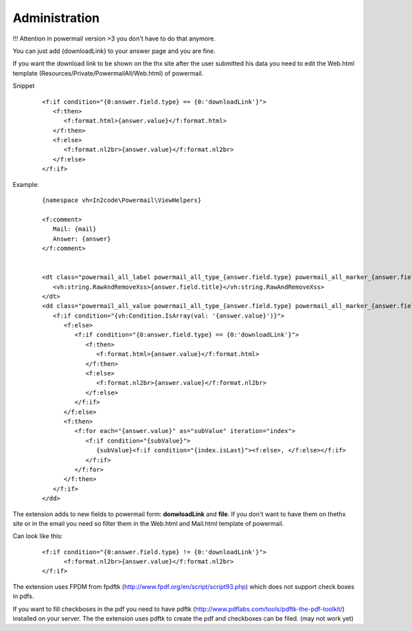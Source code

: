 

.. ==================================================
.. FOR YOUR INFORMATION
.. --------------------------------------------------
.. -*- coding: utf-8 -*- with BOM.

.. ==================================================
.. DEFINE SOME TEXTROLES
.. --------------------------------------------------
.. role::   underline
.. role::   typoscript(code)
.. role::   ts(typoscript)
   :class:  typoscript
.. role::   php(code)


Administration
--------------

!!! Attention in powermail version >3 you don't have to do that anymore.

You can just add {downloadLink} to your answer page and you are fine.

If you want the download link to be shown on the thx site after the user submitted his data you need to edit the Web.html template (Resources/Private/PowermailAll/Web.html) of powermail.


Snippet
   ::

      <f:if condition="{0:answer.field.type} == {0:'downloadLink'}">
         <f:then>
            <f:format.html>{answer.value}</f:format.html>
         </f:then>
         <f:else>
            <f:format.nl2br>{answer.value}</f:format.nl2br>
         </f:else>
      </f:if>

Example:
   ::

      {namespace vh=In2code\Powermail\ViewHelpers}

      <f:comment>
         Mail: {mail}
         Answer: {answer}
      </f:comment>


      <dt class="powermail_all_label powermail_all_type_{answer.field.type} powermail_all_marker_{answer.field.marker}">
         <vh:string.RawAndRemoveXss>{answer.field.title}</vh:string.RawAndRemoveXss>
      </dt>
      <dd class="powermail_all_value powermail_all_type_{answer.field.type} powermail_all_marker_{answer.field.marker}">
         <f:if condition="{vh:Condition.IsArray(val: '{answer.value}')}">
            <f:else>
               <f:if condition="{0:answer.field.type} == {0:'downloadLink'}">
                  <f:then>
                     <f:format.html>{answer.value}</f:format.html>
                  </f:then>
                  <f:else>
                     <f:format.nl2br>{answer.value}</f:format.nl2br>
                  </f:else>
               </f:if>
            </f:else>
            <f:then>
               <f:for each="{answer.value}" as="subValue" iteration="index">
                  <f:if condition="{subValue}">
                     {subValue}<f:if condition="{index.isLast}"><f:else>, </f:else></f:if>
                  </f:if>
               </f:for>
            </f:then>
         </f:if>
      </dd>

The extension adds to new fields to powermail form: **donwloadLink** and **file**. If you don't want to have them on thethx site or in the email you need
so filter them in the Web.html and Mail.html template of powermail.

Can look like this:
   ::

      <f:if condition="{0:answer.field.type} != {0:'downloadLink'}">
            <f:format.nl2br>{answer.value}</f:format.nl2br>
      </f:if>

The extension uses FPDM from fpdftk
(http://www.fpdf.org/en/script/script93.php) which does not support
check boxes in pdfs.

If you want to fill checkboses in the pdf you need to have pdftk
(http://www.pdflabs.com/tools/pdftk-the-pdf-toolkit/) installed on
your server. The the extension uses pdftk to create the pdf and
checkboxes can be filed. (may not work yet)

